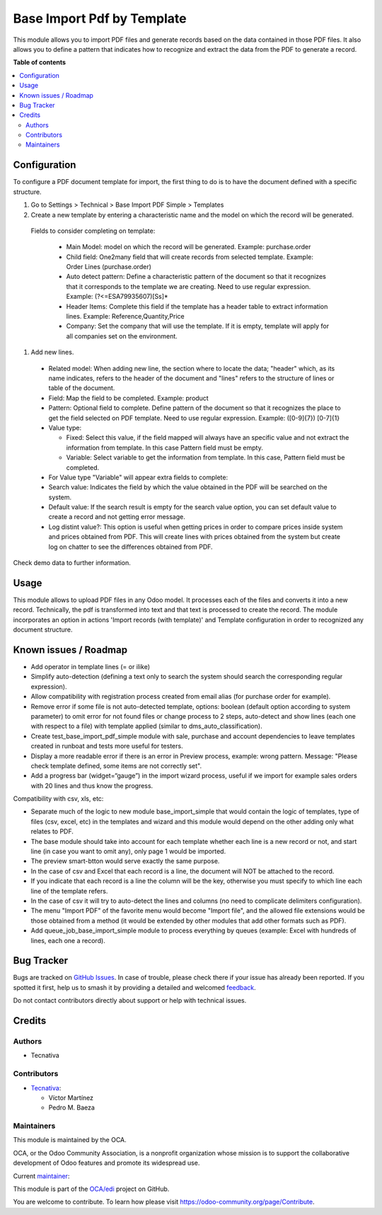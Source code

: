 ===========================
Base Import Pdf by Template
===========================

.. 
   !!!!!!!!!!!!!!!!!!!!!!!!!!!!!!!!!!!!!!!!!!!!!!!!!!!!
   !! This file is generated by oca-gen-addon-readme !!
   !! changes will be overwritten.                   !!
   !!!!!!!!!!!!!!!!!!!!!!!!!!!!!!!!!!!!!!!!!!!!!!!!!!!!
   !! source digest: sha256:0796ad617b1a274d5219600f57040a70fb99c0e89966b090f634353277e0a935
   !!!!!!!!!!!!!!!!!!!!!!!!!!!!!!!!!!!!!!!!!!!!!!!!!!!!

.. |badge1| image:: https://img.shields.io/badge/maturity-Beta-yellow.png
    :target: https://odoo-community.org/page/development-status
    :alt: Beta
.. |badge2| image:: https://img.shields.io/badge/licence-AGPL--3-blue.png
    :target: http://www.gnu.org/licenses/agpl-3.0-standalone.html
    :alt: License: AGPL-3
.. |badge3| image:: https://img.shields.io/badge/github-OCA%2Fedi-lightgray.png?logo=github
    :target: https://github.com/OCA/edi/tree/17.0/base_import_pdf_by_template
    :alt: OCA/edi
.. |badge4| image:: https://img.shields.io/badge/weblate-Translate%20me-F47D42.png
    :target: https://translation.odoo-community.org/projects/edi-17-0/edi-17-0-base_import_pdf_by_template
    :alt: Translate me on Weblate
.. |badge5| image:: https://img.shields.io/badge/runboat-Try%20me-875A7B.png
    :target: https://runboat.odoo-community.org/builds?repo=OCA/edi&target_branch=17.0
    :alt: Try me on Runboat

|badge1| |badge2| |badge3| |badge4| |badge5|

This module allows you to import PDF files and generate records based on
the data contained in those PDF files. It also allows you to define a
pattern that indicates how to recognize and extract the data from the
PDF to generate a record.

**Table of contents**

.. contents::
   :local:

Configuration
=============

To configure a PDF document template for import, the first thing to do
is to have the document defined with a specific structure.

1. Go to Settings > Technical > Base Import PDF Simple > Templates
2. Create a new template by entering a characteristic name and the model
   on which the record will be generated.

..

   Fields to consider completing on template:

      -  Main Model: model on which the record will be generated.
         Example: purchase.order
      -  Child field: One2many field that will create records from
         selected template. Example: Order Lines (purchase.order)
      -  Auto detect pattern: Define a characteristic pattern of the
         document so that it recognizes that it corresponds to the
         template we are creating. Need to use regular expression.
         Example: (?<=ESA79935607)[Ss]\*
      -  Header Items: Complete this field if the template has a header
         table to extract information lines. Example:
         Reference,Quantity,Price
      -  Company: Set the company that will use the template. If it is
         empty, template will apply for all companies set on the
         environment.

1. Add new lines.

..

   -  Related model: When adding new line, the section where to locate
      the data; "header" which, as its name indicates, refers to the
      header of the document and "lines" refers to the structure of
      lines or table of the document.

   -  Field: Map the field to be completed. Example: product

   -  Pattern: Optional field to complete. Define pattern of the
      document so that it recognizes the place to get the field selected
      on PDF template. Need to use regular expression. Example:
      ([0-9]{7}) [0-7]{1}

   -  Value type:

      -  Fixed: Select this value, if the field mapped will always have
         an specific value and not extract the information from
         template. In this case Pattern field must be empty.
      -  Variable: Select variable to get the information from template.
         In this case, Pattern field must be completed.

   -  For Value type "Variable" will appear extra fields to complete:

   -  Search value: Indicates the field by which the value obtained in
      the PDF will be searched on the system.

   -  Default value: If the search result is empty for the search value
      option, you can set default value to create a record and not
      getting error message.

   -  Log distint value?: This option is useful when getting prices in
      order to compare prices inside system and prices obtained from
      PDF. This will create lines with prices obtained from the system
      but create log on chatter to see the differences obtained from
      PDF.

Check demo data to further information.

Usage
=====

This module allows to upload PDF files in any Odoo model. It processes
each of the files and converts it into a new record. Technically, the
pdf is transformed into text and that text is processed to create the
record. The module incorporates an option in actions 'Import records
(with template)' and Template configuration in order to recognized any
document structure.

Known issues / Roadmap
======================

-  Add operator in template lines (= or ilike)
-  Simplify auto-detection (defining a text only to search the system
   should search the corresponding regular expression).
-  Allow compatibility with registration process created from email
   alias (for purchase order for example).
-  Remove error if some file is not auto-detected template, options:
   boolean (default option according to system parameter) to omit error
   for not found files or change process to 2 steps, auto-detect and
   show lines (each one with respect to a file) with template applied
   (similar to dms_auto_classification).
-  Create test_base_import_pdf_simple module with sale, purchase and
   account dependencies to leave templates created in runboat and tests
   more useful for testers.
-  Display a more readable error if there is an error in Preview
   process, example: wrong pattern. Message: "Please check template
   defined, some items are not correctly set".
-  Add a progress bar (widget=“gauge”) in the import wizard process,
   useful if we import for example sales orders with 20 lines and thus
   know the progress.

Compatibility with csv, xls, etc:

-  Separate much of the logic to new module base_import_simple that
   would contain the logic of templates, type of files (csv, excel, etc)
   in the templates and wizard and this module would depend on the other
   adding only what relates to PDF.
-  The base module should take into account for each template whether
   each line is a new record or not, and start line (in case you want to
   omit any), only page 1 would be imported.
-  The preview smart-btton would serve exactly the same purpose.
-  In the case of csv and Excel that each record is a line, the document
   will NOT be attached to the record.
-  If you indicate that each record is a line the column will be the
   key, otherwise you must specify to which line each line of the
   template refers.
-  In the case of csv it will try to auto-detect the lines and columns
   (no need to complicate delimiters configuration).
-  The menu "Import PDF" of the favorite menu would become "Import
   file", and the allowed file extensions would be those obtained from a
   method (it would be extended by other modules that add other formats
   such as PDF).
-  Add queue_job_base_import_simple module to process everything by
   queues (example: Excel with hundreds of lines, each one a record).

Bug Tracker
===========

Bugs are tracked on `GitHub Issues <https://github.com/OCA/edi/issues>`_.
In case of trouble, please check there if your issue has already been reported.
If you spotted it first, help us to smash it by providing a detailed and welcomed
`feedback <https://github.com/OCA/edi/issues/new?body=module:%20base_import_pdf_by_template%0Aversion:%2017.0%0A%0A**Steps%20to%20reproduce**%0A-%20...%0A%0A**Current%20behavior**%0A%0A**Expected%20behavior**>`_.

Do not contact contributors directly about support or help with technical issues.

Credits
=======

Authors
-------

* Tecnativa

Contributors
------------

-  `Tecnativa <https://www.tecnativa.com>`__:

   -  Víctor Martínez
   -  Pedro M. Baeza

Maintainers
-----------

This module is maintained by the OCA.

.. image:: https://odoo-community.org/logo.png
   :alt: Odoo Community Association
   :target: https://odoo-community.org

OCA, or the Odoo Community Association, is a nonprofit organization whose
mission is to support the collaborative development of Odoo features and
promote its widespread use.

.. |maintainer-victoralmau| image:: https://github.com/victoralmau.png?size=40px
    :target: https://github.com/victoralmau
    :alt: victoralmau

Current `maintainer <https://odoo-community.org/page/maintainer-role>`__:

|maintainer-victoralmau| 

This module is part of the `OCA/edi <https://github.com/OCA/edi/tree/17.0/base_import_pdf_by_template>`_ project on GitHub.

You are welcome to contribute. To learn how please visit https://odoo-community.org/page/Contribute.
